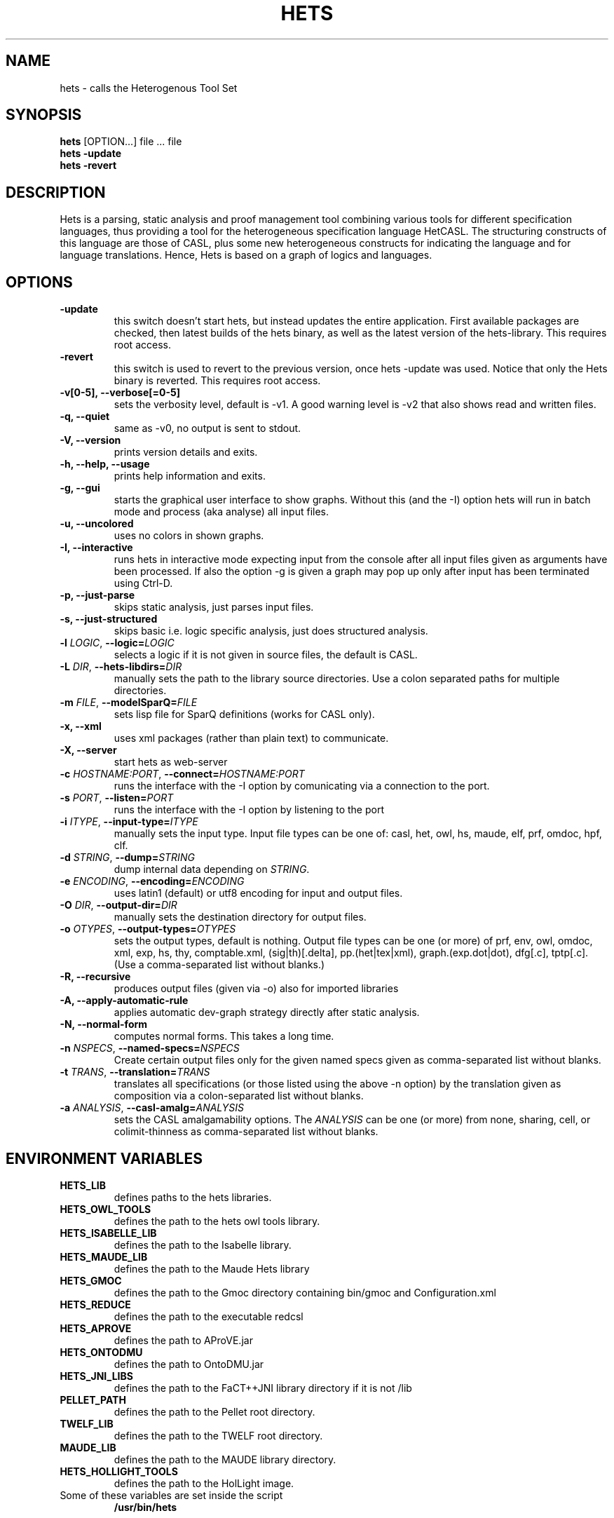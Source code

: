 .TH HETS 1 "Sep 9, 2010"
.UC 5
.SH NAME
hets \- calls the Heterogenous Tool Set
.SH SYNOPSIS
.B hets
[OPTION...] file ... file
.TP
.B hets -update
.TP
.B hets -revert
.SH DESCRIPTION
Hets is a parsing, static analysis and proof management tool combining
various tools for different specification languages, thus providing a
tool for the heterogeneous specification language HetCASL. The structuring
constructs of this language are those of CASL, plus some new heterogeneous
constructs for indicating the language and for language translations. Hence,
Hets is based on a graph of logics and languages.
.SH OPTIONS
.TP
.B \-update
this switch doesn't start hets, but instead updates the entire application.
First available packages are checked, then latest builds of the hets binary,
as well as the latest version of the hets-library. This requires root access.
.TP
.B \-revert
this switch is used to revert to the previous version, once hets -update was
used. Notice that only the Hets binary is reverted. This requires root access.
.TP
.B \-v[0-5], \--verbose[=0-5]
sets the verbosity level, default is -v1. A good warning level is -v2
that also shows read and written files.
.TP
.B \-q, \--quiet
same as -v0, no output is sent to stdout.
.TP
.B \-V, \--version
prints version details and exits.
.TP
.B \-h, \--help, \--usage
prints help information and exits.
.TP
.B \-g, \--gui
starts the graphical user interface to show graphs. Without this (and the -I)
option hets will run in batch mode and process (aka analyse) all input files.
.TP
.B \-u, \--uncolored
uses no colors in shown graphs.
.TP
.B \-I, \--interactive
runs hets in interactive mode expecting input from the console after
all input files given as arguments have been processed.
If also the option -g is given a graph may pop up only after input has been
terminated using Ctrl-D.
.TP
.B \-p, \--just-parse
skips static analysis, just parses input files.
.TP
.B \-s, \--just-structured
skips basic i.e. logic specific analysis, just does structured analysis.
.TP
.B \-l \fILOGIC\fR, \fB\--logic=\fR\fILOGIC\fR
selects a logic if it is not given in source files, the default is CASL.
.TP
.B \-L \fIDIR\fR, \fB\--hets-libdirs=\fR\fIDIR\fR
manually sets the path to the library source directories.
Use a colon separated paths for multiple directories.
.TP
.B \-m \fIFILE\fR, \fB--modelSparQ=\fR\fIFILE\fR
sets lisp file for SparQ definitions (works for CASL only).
.TP
.B \-x, \--xml
uses xml packages (rather than plain text) to communicate.
.TP
.B \-X, \--server
start hets as web-server
.TP
.B \-c \fIHOSTNAME:PORT\fR, \fB--connect=\fR\fIHOSTNAME:PORT\fR
runs the interface with the -I option by comunicating via a connection
to the port.
.TP
.B \-s \fIPORT\fR, \fB--listen=\fR\fIPORT\fR
runs the interface with the -I option by listening to the port
.TP
.B \-i \fIITYPE\fR, \fB--input-type=\fR\fIITYPE\fR
manually sets the input type. Input file types can be one of: casl, het, owl,
hs, maude, elf, prf, omdoc, hpf, clf.
.TP
.B \-d \fISTRING\fR, \fB--dump=\fR\fISTRING\fR
dump internal data depending on \fISTRING\fR.
.TP
.B \-e \fIENCODING\fR, \fB--encoding=\fR\fIENCODING\fR
uses latin1 (default) or utf8 encoding for input and output files.
.TP
.B \-O \fIDIR\fR, \fB--output-dir=\fR\fIDIR\fR
manually sets the destination directory for output files.
.TP
.B \-o \fIOTYPES\fR, \fB--output-types=\fR\fIOTYPES\fR
sets the output types, default is nothing. Output file types can be one (or
more) of prf, env, owl, omdoc, xml, exp, hs, thy, comptable.xml,
(sig|th)[.delta], pp.(het|tex|xml), graph.(exp.dot|dot), dfg[.c], tptp[.c].
(Use a comma-separated list without blanks.)
.TP
.B \-R, \--recursive
produces output files (given via -o) also for imported libraries
.TP
.B \-A, \--apply-automatic-rule
applies automatic dev-graph strategy directly after static analysis.
.TP
.B \-N, \--normal-form
computes normal forms. This takes a long time.
.TP
.B \-n \fINSPECS\fR, \fB--named-specs=\fR\fINSPECS\fR
Create certain output files only for the given named specs given as
comma-separated list without blanks.
.TP
.B \-t \fITRANS\fR, \fB--translation=\fR\fITRANS\fR
translates all specifications (or those listed using the above -n option)
by the translation given as composition
via a colon-separated list without blanks.
.TP
.B \-a \fIANALYSIS\fR, \fB--casl-amalg=\fR\fIANALYSIS\fR
sets the CASL amalgamability options. The \fIANALYSIS\fR can be one (or more)
from none, sharing, cell, or colimit-thinness
as comma-separated list without blanks.
.PP
.SH "ENVIRONMENT VARIABLES"
.TP
.B HETS_LIB
defines paths to the hets libraries.
.TP
.B HETS_OWL_TOOLS
defines the path to the hets owl tools library.
.TP
.B HETS_ISABELLE_LIB
defines the path to the Isabelle library.
.TP
.B HETS_MAUDE_LIB
defines the path to the Maude Hets library
.TP
.B HETS_GMOC
defines the path to the Gmoc directory containing bin/gmoc and Configuration.xml
.TP
.B HETS_REDUCE
defines the path to the executable redcsl
.TP
.B HETS_APROVE
defines the path to AProVE.jar
.TP
.B HETS_ONTODMU
defines the path to OntoDMU.jar
.TP
.B HETS_JNI_LIBS
defines the path to the FaCT++JNI library directory if it is not /lib
.TP
.B PELLET_PATH
defines the path to the Pellet root directory.
.TP
.B TWELF_LIB
defines the path to the TWELF root directory.
.TP
.B MAUDE_LIB
defines the path to the MAUDE library directory.
.TP
.B HETS_HOLLIGHT_TOOLS
defines the path to the HolLight image.
.TP
Some of these variables are set inside the script
.B /usr/bin/hets
.BR
.SH "EXAMPLES"
.TP
.B hets -g -A /usr/lib/hets/hets-lib/Calculi/Space/RCCVerification.het
Check if all nodes can be proven. Only one node is heterogeneous and needs
the Isabelle prover. Copy the file
/usr/lib/hets/hets-lib/RCCVerification_RCC_FO_in_MetricSpace_T.thy
to your working directory (with write access) to allow hets to reuse
the given proofs.
.TP
.B hets -g /usr/lib/hets/hets-lib/Basic/LinearAlgebra_II.casl
Check Edit/Prove/Automatic, followed by Edit/Undo.
.TP
.B hets -g -i owl /usr/lib/hets/hets-owl-tools/tests/wine.rdf
Check out the OWL parser.
.TP
.B hets -g /usr/lib/hets/hets-lib/TestSuite/Conservative/Nat.casl
Check conservativity of the link. This will result in "The link is mono".
.TP
.B hets -g /usr/lib/hets/hets-lib/Ontology/Examples/Family.het
Check OWL conservativity checker on the Family <-> FamilyBase links. One
can be proven, while the other cannot.
.TP
.B hets -g -A /usr/lib/hets/hets-lib/HidingOWL.het
Choose Edit/Consistency Checker and prove the goals.
.TP
.B hets -g /usr/lib/hets/hets-lib/HolLight/example_binom.hol
Import the full HolLight theory and a small lemma on binomials. You can
use the translation to Isabelle.
.BR
.SH "SEE ALSO"
.BR
.SH BUGS
.TP
For bugs report at hets-devel@mailhost.informatik.uni-bremen.de or use the trac http://trac.informatik.uni-bremen.de:8080/hets
.BR
.SH AUTHOR
.B hets
, the Heterogenous Tool Set is the work of University of Bremen
<hets@informatik.uni-bremen.de>. This manual page was written by
Corneliu-Claudiu Prodescu <cprodescu@googlemail.com> for the Debian GNU/Linux
system but may be used by others under the same license as
.B hets
itself. The complete user guide can be found at
.B /usr/share/doc/hets/UserGuide.pdf
.
